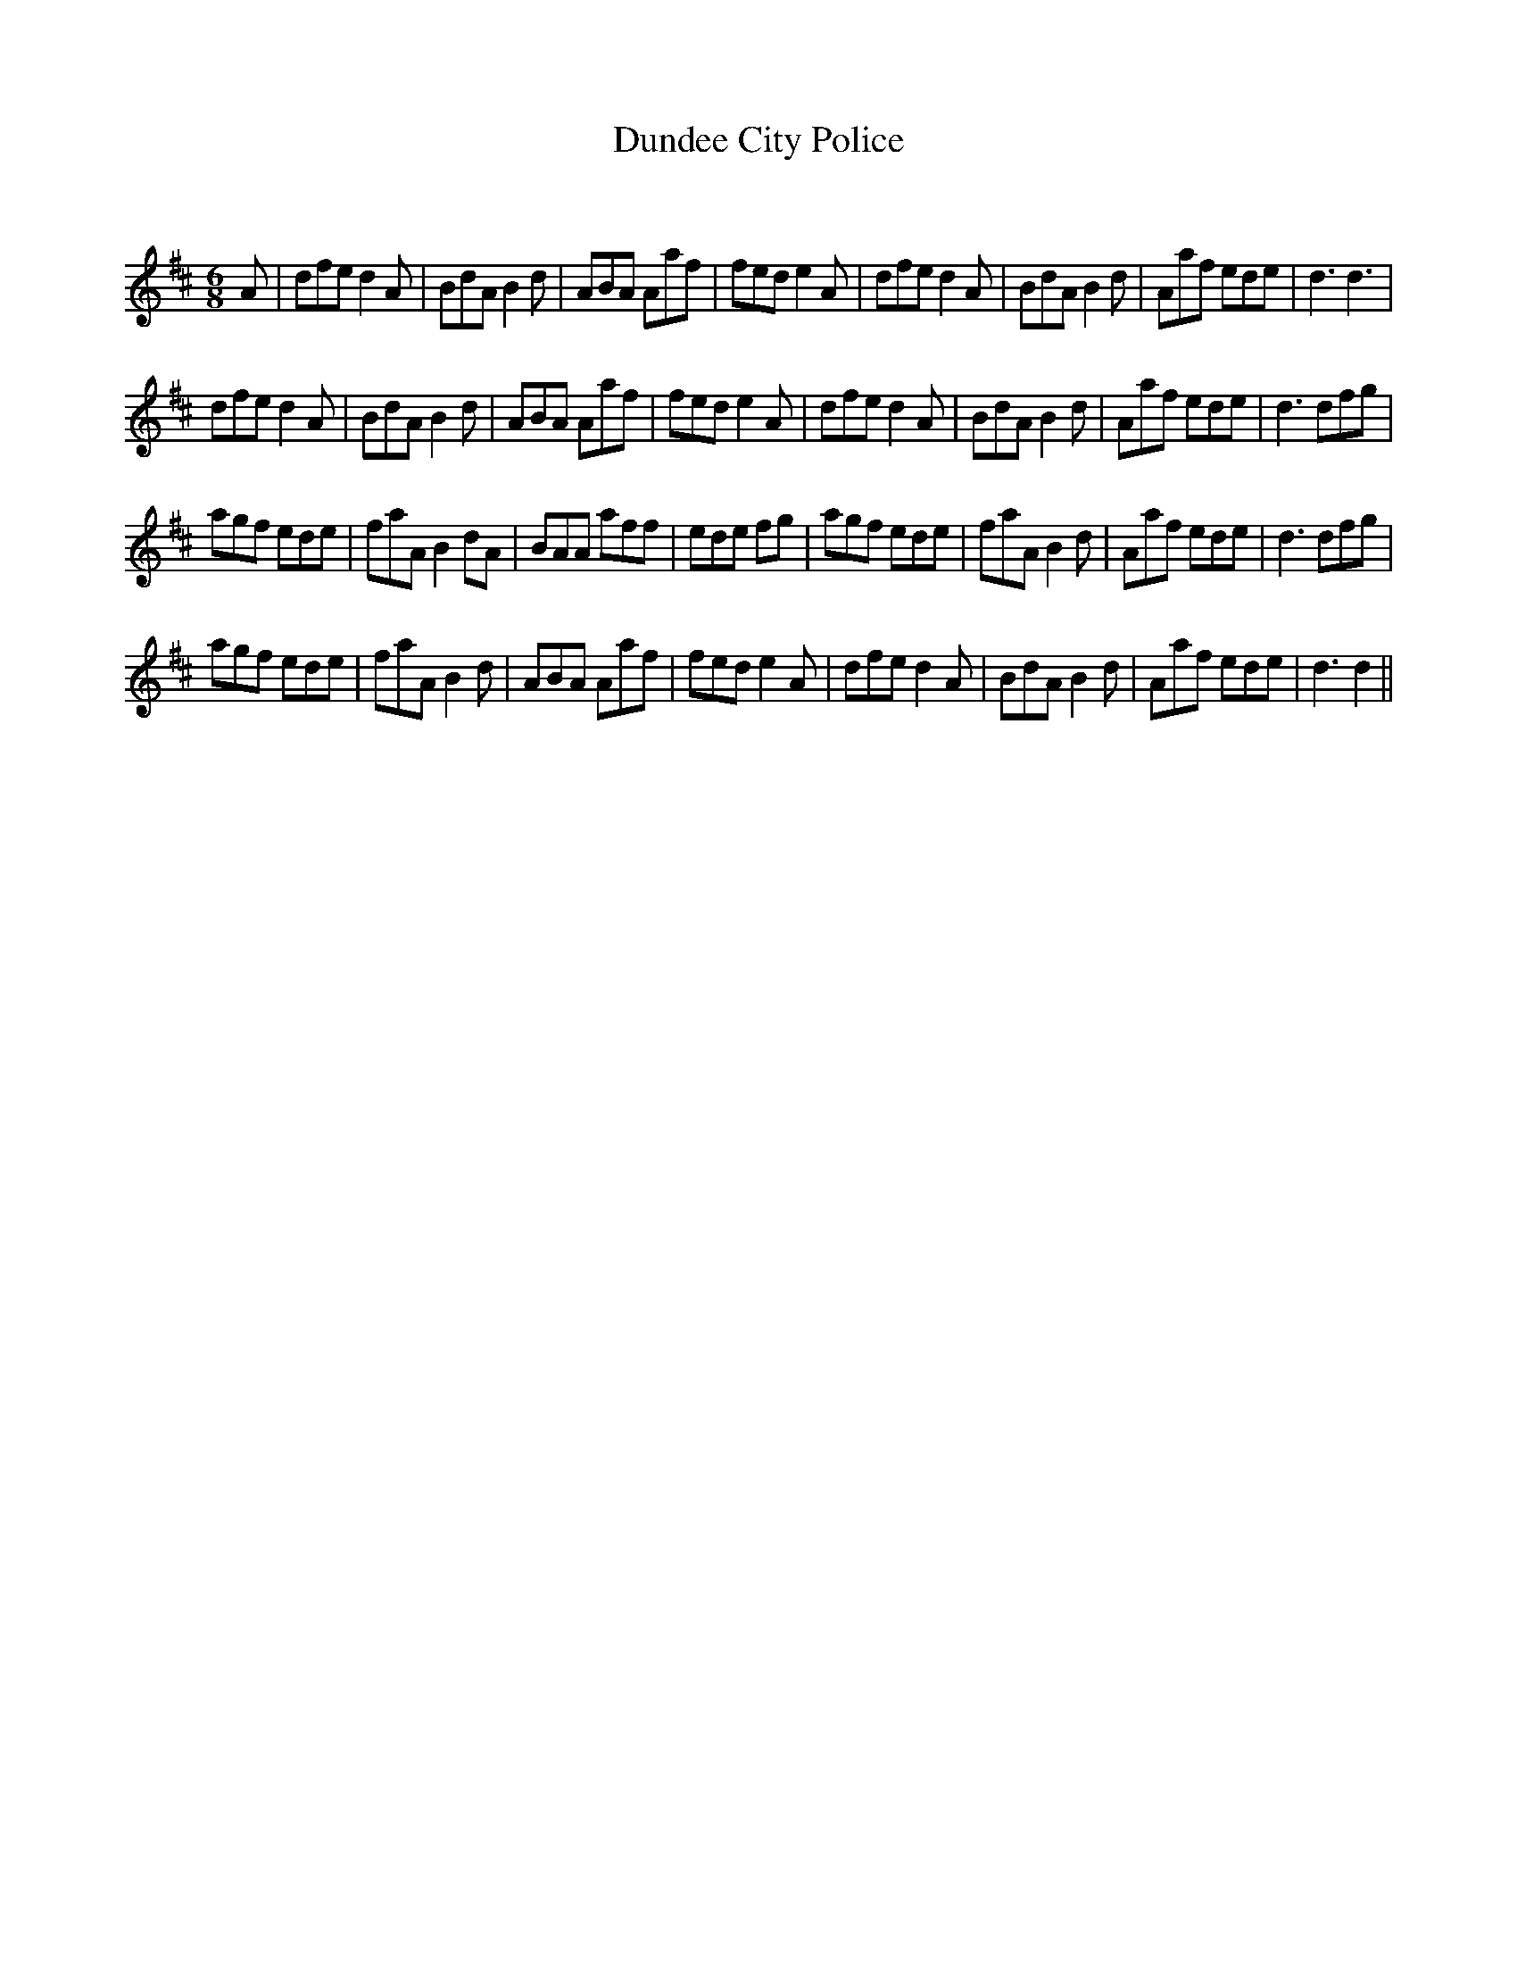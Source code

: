 X:1
T: Dundee City Police
C:
R:Jig
Q:180
K:D
M:6/8
L:1/16
A2|d2f2e2 d4A2|B2d2A2 B4d2|A2B2A2 A2a2f2|f2e2d2 e4A2|d2f2e2 d4A2|B2d2A2 B4d2|A2a2f2 e2d2e2|d6 d6|
d2f2e2 d4A2|B2d2A2 B4d2|A2B2A2 A2a2f2|f2e2d2 e4A2|d2f2e2 d4A2|B2d2A2 B4d2|A2a2f2 e2d2e2|d6 d2f2g2|
a2g2f2 e2d2e2|f2a2A2 B4d2A2|B2A2A2 a2f2f2|e2d2e2 f2g2|a2g2f2 e2d2e2|f2a2A2 B4d2|A2a2f2 e2d2e2|d6 d2f2g2|
a2g2f2 e2d2e2|f2a2A2 B4d2|A2B2A2 A2a2f2|f2e2d2 e4A2|d2f2e2 d4A2|B2d2A2 B4d2|A2a2f2 e2d2e2|d6 d4||
